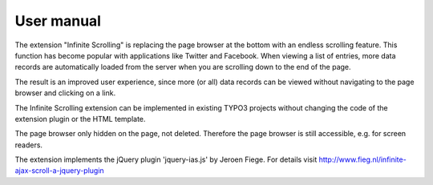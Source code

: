 ﻿.. include:: ../Includes.rst.txt


.. _user_manual:

User manual
===========

The extension "Infinite Scrolling" is replacing the page browser at the bottom with an endless scrolling feature. This
function has become popular with applications like Twitter and Facebook. When viewing a list of entries, more data
records are automatically loaded from the server when you are scrolling down to the end of the page.

The result is an improved user experience, since more (or all) data records can be viewed without navigating to the
page browser and clicking on a link.

The Infinite Scrolling extension can be implemented in existing TYPO3 projects without changing the code of the
extension plugin or the HTML template.

The page browser only hidden on the page, not deleted. Therefore the page browser is still accessible, e.g. for screen
readers.

The extension implements the jQuery plugin 'jquery-ias.js' by Jeroen Fiege. For details visit http://www.fieg.nl/infinite-ajax-scroll-a-jquery-plugin
